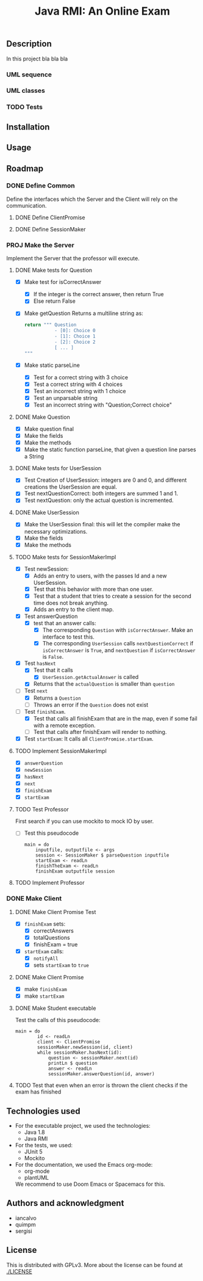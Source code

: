 #+TITLE: Java RMI: An Online Exam

** Description
In this project bla bla bla

*** UML sequence
#+caption: UML Sequence diagram
#+attr_html: :width 700
#+attr_org: :width 700
[[./doc/img/uml-flow.png]]

*** UML classes
#+caption: UML Classes diagram
#+attr_html: :width 700
#+attr_org: :width 700
[[./doc/img/uml-classes.png]]
*** TODO Tests


** Installation

** Usage

** Roadmap
*** DONE Define Common
Define the interfaces which the Server and the Client will rely on the
communication.
**** DONE Define ClientPromise
**** DONE Define SessionMaker

*** PROJ Make the Server
Implement the Server that the professor will execute.
**** DONE Make tests for Question
+ [X] Make test for isCorrectAnswer
  - [X] If the integer is the correct answer, then return True
  - [X] Else return False
+ [X] Make getQuestion
  Returns a multiline string as:
    #+begin_src python
return """ Question
           - [0]: Choice 0
           - [1]: Choice 1
           - [2]: Choice 2
           [ ... ]
"""
    #+end_src
+ [X] Make static parseLine
  - [X] Test for a correct string with 3 choice
  - [X] Test a correct string with 4 choices
  - [X] Test an incorrect string with 1 choice
  - [X] Test an unparsable string
  - [X] Test an incorrect string with "Question;Correct choice"

**** DONE Make Question
+ [X] Make question final
+ [X] Make the fields
+ [X] Make the methods
+ [X] Make the static function parseLine, that given a question line parses a String
  
**** DONE Make tests for UserSession
+ [X] Test Creation of UserSession: integers are 0 and 0, and different creations the UserSession are equal.
+ [X] Test nextQuestionCorrect: both integers are summed 1 and 1.
+ [X] Test nextQuestion: only the actual question is incremented.
  
**** DONE Make UserSession
+ [X] Make the UserSession final: this will let the compiler make the necessary optimizations.
+ [X] Make the fields
+ [X] Make the methods
  
**** TODO Make tests for SessionMakerImpl
+ [X] Test newSession:
  - [X] Adds an entry to users, with the passes Id and a new UserSession.
  - [X] Test that this behavior with more than one user.
  - [X] Test that a student that tries to create a session for the second time does not break anything.
  - [X] Adds an entry to the client map.
    
+ [X] Test answerQuestion
  - [X] test that an answer calls:
    + [X] The corresponding ~Question~ with ~isCorrectAnswer~. Make an interface to test this.
    + [X] The corresponding ~UserSession~ calls ~nextQuestionCorrect~ if ~isCorrectAnswer~ is ~True~, and ~nextQuestion~ if ~isCorrectAnswer~ is ~False~.
+ [X] Test ~hasNext~
  - [X] Test that it calls
    + [X] ~UserSession.getActualAnswer~ is called
  - [X] Returns that the ~actualQuestion~ is smaller than ~question~
+ [-] Test ~next~
  - [X] Returns a ~Question~
  - [ ] Throws an error if the ~Question~ does not exist
+ [-] Test ~finishExam~.
  - [X] Test that calls all finishExam that are in the map, even if some fail with a remote exception.
  - [ ] Test that calls after finishExam will render to nothing.
+ [X] Test ~startExam~: It calls all ~ClientPromise.startExam~.

**** TODO Implement SessionMakerImpl
+ [X] ~answerQuestion~
+ [X] ~newSession~
+ [X] ~hasNext~
+ [X] ~next~
+ [X] ~finishExam~
+ [X] ~startExam~


**** TODO Test Professor
First search if you can use mockito to mock IO by user.
+ [ ] Test this pseudocode
  #+begin_src 
main = do
    inputfile, outputfile <- args
    session <- SessionMaker $ parseQuestion inputfile
    startExam <- readLn
    finishTheExam <- readLn
    finishExam outputfile session
  #+end_src
**** TODO Implement Professor

*** DONE Make Client
**** DONE Make Client Promise Test
+ [X] ~finishExam~ sets:
  - [X] correctAnswers
  - [X] totalQuestions
  - [X] finishExam = true
+ [X] ~startExam~ calls:
  + [X] ~notifyAll~
  + [X] sets ~startExam~ to ~true~
    
    
**** DONE Make Client Promise
+ [X] make ~finishExam~
+ [X] make ~startExam~
  
**** DONE Make Student executable
Test the calls of this pseudocode:
#+begin_src 
main = do
        id <- readLn
        client <- ClientPromise
        sessionMaker.newSession(id, client)
        while sessionMaker.hasNext(id):
            question <- sessionMaker.next(id)
            printLn $ question
            answer <- readLn
            sessionMaker.answerQuestion(id, answer)
#+end_src
**** TODO Test that even when an error is thrown the client checks if the exam has finished
** Technologies used
- For the executable project, we used the technologies:
  + Java 1.8
  + Java RMI

- For the tests, we used:
  + JUnit 5
  + Mockito
    

- For the documentation, we used the Emacs org-mode:
  + org-mode
  + plantUML
  We recommend to use Doom Emacs or Spacemacs for this.
  
** Authors and acknowledgment
+ iancalvo
+ quimpm
+ sergisi

** License
This is distributed with GPLv3. More about the license can be found at [[./LICENSE]]
  
  
